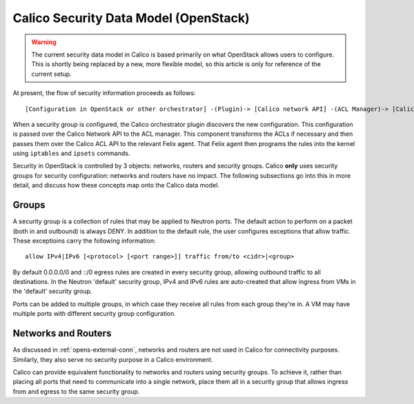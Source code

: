 Calico Security Data Model (OpenStack)
======================================

.. warning:: The current security data model in Calico is based
             primarily on what OpenStack allows users to configure. This is
             shortly being replaced by a new, more flexible model, so this
             article is only for reference of the current setup.

At present, the flow of security information proceeds as follows::

    [Configuration in OpenStack or other orchestrator] -(Plugin)-> [Calico network API] -(ACL Manager)-> [Calico ACL API] -(Felix)-> [Programmed IPTables rules]

When a security group is configured, the Calico orchestrator plugin discovers
the new configuration. This configuration is passed over the Calico Network
API to the ACL manager. This component transforms the ACLs if necessary and
then passes them over the Calico ACL API to the relevant Felix agent. That
Felix agent then programs the rules into the kernel using ``iptables`` and
``ipsets`` commands.

Security in OpenStack is controlled by 3 objects: networks, routers and
security groups. Calico **only** uses security groups for
security configuration: networks and routers have no impact. The following
subsections go into this in more detail, and discuss how these concepts map
onto the Calico data model.

Groups
~~~~~~

A security group is a collection of rules that may be applied to Neutron ports.
The default action to perform on a packet (both in and outbound) is always
DENY. In addition to the default rule, the user configures exceptions that
allow traffic. These exceptioins carry the following information::

    allow IPv4|IPv6 [<protocol> [<port range>]] traffic from/to <cidr>|<group>

By default 0.0.0.0/0 and ::/0 egress rules are created in every security group,
allowing outbound traffic to all destinations. In the Neutron 'default'
security group, IPv4 and IPv6 rules are auto-created that allow ingress from
VMs in the 'default' security group.

Ports can be added to multiple groups, in which case they receive all rules
from each group they're in. A VM may have multiple ports with different
security group configuration.

Networks and Routers
~~~~~~~~~~~~~~~~~~~~

As discussed in :ref:`opens-external-conn`, networks and routers are not used
in Calico for connectivity purposes. Similarly, they also serve no security
purpose in a Calico environment.

Calico can provide equivalent functionality to networks and routers using
security groups. To achieve it, rather than placing all ports that need to
communicate into a single network, place them all in a security group that
allows ingress from and egress to the same security group.
